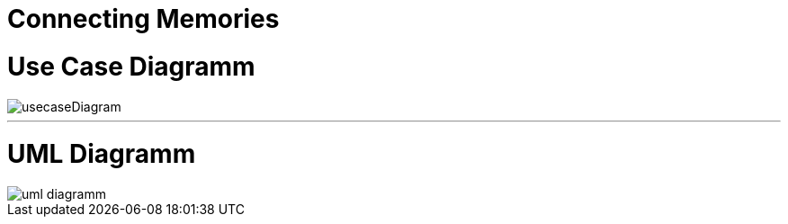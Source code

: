 = Connecting Memories
ifndef::imagesdir[:imagesdir: images]

= Use Case Diagramm
image::usecaseDiagram.png[]

---

= UML Diagramm
image::uml-diagramm.png[]